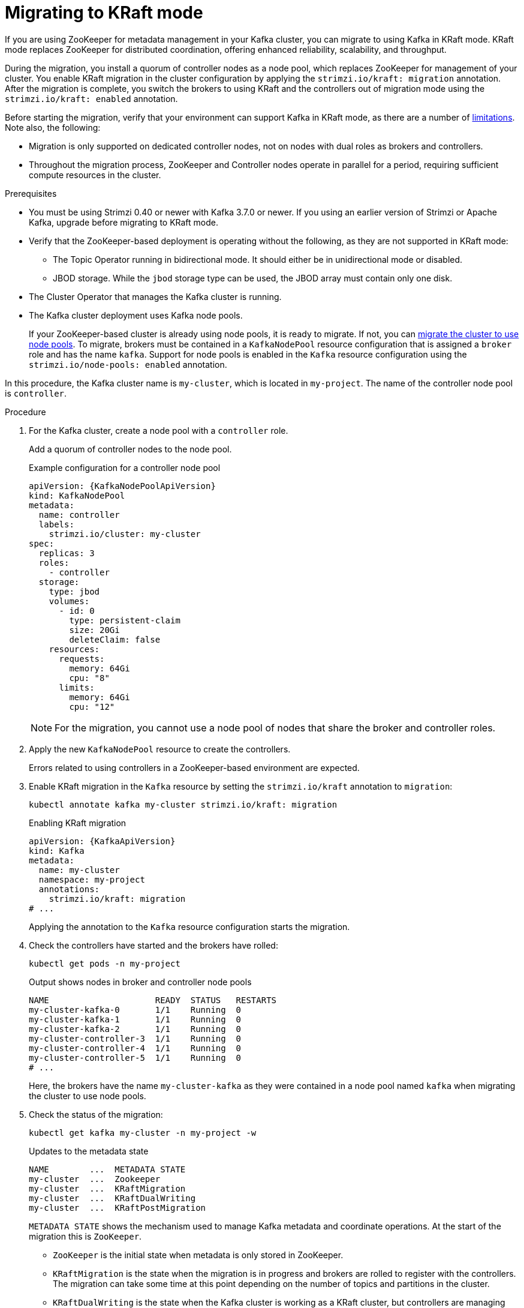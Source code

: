 // Module included in the following assemblies:
//
// deploying/deploying.adoc

[id='proc-deploy-migrate-kraft-{context}']
= Migrating to KRaft mode

[role="_abstract"]
If you are using ZooKeeper for metadata management in your Kafka cluster, you can migrate to using Kafka in KRaft mode. 
KRaft mode replaces ZooKeeper for distributed coordination, offering enhanced reliability, scalability, and throughput.

During the migration, you install a quorum of controller nodes as a node pool, which replaces ZooKeeper for management of your cluster. 
You enable KRaft migration in the cluster configuration by applying the `strimzi.io/kraft: migration` annotation.  
After the migration is complete, you switch the brokers to using KRaft and the controllers out of migration mode using the `strimzi.io/kraft: enabled` annotation.

Before starting the migration, verify that your environment can support Kafka in KRaft mode, as there are a number of xref:ref-operator-use-kraft-feature-gate-str[limitations].
Note also, the following:

* Migration is only supported on dedicated controller nodes, not on nodes with dual roles as brokers and controllers.
* Throughout the migration process, ZooKeeper and Controller nodes operate in parallel for a period, requiring sufficient compute resources in the cluster.

.Prerequisites

* You must be using Strimzi 0.40 or newer with Kafka 3.7.0 or newer. If you using an earlier version of Strimzi or Apache Kafka, upgrade before migrating to KRaft mode.
* Verify that the ZooKeeper-based deployment is operating without the following, as they are not supported in KRaft mode:
** The Topic Operator running in bidirectional mode. It should either be in unidirectional mode or disabled.
** JBOD storage. While the `jbod` storage type can be used, the JBOD array must contain only one disk.
* The Cluster Operator that manages the Kafka cluster is running.
* The Kafka cluster deployment uses Kafka node pools.
+
If your ZooKeeper-based cluster is already using node pools, it is ready to migrate.
If not, you can xref:proc-migrating-clusters-node-pools-str[migrate the cluster to use node pools]. 
To migrate, brokers must be contained in a `KafkaNodePool` resource configuration that is assigned a `broker` role and has the name `kafka`.
Support for node pools is enabled in the `Kafka` resource configuration using the `strimzi.io/node-pools: enabled` annotation.

In this procedure, the Kafka cluster name is `my-cluster`, which is located in `my-project`. 
The name of the controller node pool is `controller`.

.Procedure

. For the Kafka cluster, create a node pool with a `controller` role.
+
Add a quorum of controller nodes to the node pool.
+
.Example configuration for a controller node pool
[source,yaml,subs="+attributes"]
----
apiVersion: {KafkaNodePoolApiVersion}
kind: KafkaNodePool
metadata:
  name: controller
  labels:
    strimzi.io/cluster: my-cluster
spec:
  replicas: 3
  roles:
    - controller
  storage:
    type: jbod
    volumes:
      - id: 0
        type: persistent-claim
        size: 20Gi
        deleteClaim: false
    resources:
      requests:
        memory: 64Gi
        cpu: "8"
      limits:
        memory: 64Gi
        cpu: "12"    
----
+
NOTE: For the migration, you cannot use a node pool of nodes that share the broker and controller roles.

. Apply the new `KafkaNodePool` resource to create the controllers.
+
Errors related to using controllers in a ZooKeeper-based environment are expected.

. Enable KRaft migration in the `Kafka` resource by setting the `strimzi.io/kraft` annotation to `migration`:
+
[source,shell]
----
kubectl annotate kafka my-cluster strimzi.io/kraft: migration
----
+
.Enabling KRaft migration
[source,yaml,subs="+attributes"]
----
apiVersion: {KafkaApiVersion}
kind: Kafka
metadata:
  name: my-cluster
  namespace: my-project
  annotations:
    strimzi.io/kraft: migration 
# ...
----
+
Applying the annotation to the `Kafka` resource configuration starts the migration.

. Check the controllers have started and the brokers have rolled:
+
[source,shell]
----
kubectl get pods -n my-project
----
+
.Output shows nodes in broker and controller node pools
[source,shell]
----
NAME                     READY  STATUS   RESTARTS
my-cluster-kafka-0       1/1    Running  0
my-cluster-kafka-1       1/1    Running  0
my-cluster-kafka-2       1/1    Running  0
my-cluster-controller-3  1/1    Running  0
my-cluster-controller-4  1/1    Running  0
my-cluster-controller-5  1/1    Running  0
# ...
----
+
Here, the brokers have the name `my-cluster-kafka` as they were contained in a node pool named `kafka` when migrating the cluster to use node pools.

. Check the status of the migration:
+
[source,shell]
----
kubectl get kafka my-cluster -n my-project -w
----
+
.Updates to the metadata state
[source,shell]
----
NAME        ...  METADATA STATE
my-cluster  ...  Zookeeper
my-cluster  ...  KRaftMigration
my-cluster  ...  KRaftDualWriting
my-cluster  ...  KRaftPostMigration
----
+
`METADATA STATE` shows the mechanism used to manage Kafka metadata and coordinate operations.
At the start of the migration this is `ZooKeeper`.
+
--
* `ZooKeeper` is the initial state when metadata is only stored in ZooKeeper.
* `KRaftMigration` is the state when the migration is in progress and brokers are rolled to register with the controllers.
The migration can take some time at this point depending on the number of topics and partitions in the cluster. 
* `KRaftDualWriting` is the state when the Kafka cluster is working as a KRaft cluster, 
but controllers are managing metadata in Kafka and ZooKeeper. 
Brokers are rolled a second time to remove the ZooKeeper configuration and migration annotation from the `Kafka` resource.
* `KRaftPostMigration` is the state when KRaft mode is enabled for brokers and there is no ZooKeeper involvement. 
Controllers are still connected to ZooKeeper.
You can xref:proc-deploy-migrate-kraft-rollback-{context}[roll back from this point].
--
+
The migration status is also represented in the `status.kafkaMetadataState` property of the `Kafka` resource. 

. Enable KRaft in the `Kafka` resource configuration by setting the `strimzi.io/kraft` annotation to `enabled`:
+
[source,shell]
----
kubectl annotate kafka my-cluster strimzi.io/kraft: enabled
----
+
.Enabling KRaft migration
[source,yaml,subs="+attributes"]
----
apiVersion: {KafkaApiVersion}
kind: Kafka
metadata:
  name: my-cluster
  namespace: my-project
  annotations:
    strimzi.io/kraft: enabled 
# ...
----
+
WARNING: Rollback cannot be performed after enabling KRaft.

. Check the status of the move to full KRaft mode:
+
[source,shell]
----
kubectl get kafka my-cluster -n my-project -w
----
+
.Updates to the metadata state
[source,shell]
----
NAME        ...  METADATA STATE
my-cluster  ...  Zookeeper
my-cluster  ...  KRaftMigration
my-cluster  ...  KRaftDualWriting
my-cluster  ...  KRaftPostMigration
my-cluster  ...  KRaft             
----
+
--
* `KRaft` is the final state (after the controllers have rolled) when the KRaft migration is finalized.
--
+
All ZooKeeper-related resources have been automatically deleted.

[id='proc-deploy-migrate-kraft-rollback-{context}']
.Performing a rollback on the migration

Before the migration is finalized by enabling KRaft in the `Kafka` resource,  and the state has moved to the `KRaft` state, you can perform a rollback operation as follows:

. Apply the `strimzi.io/kraft: rollback` annotation to the `Kafka` resource to roll back the brokers.
+
[source,shell]
----
kubectl annotate kafka my-cluster strimzi.io/kraft: rollback
----
+
.Rolling back KRaft migration
[source,yaml,subs="+attributes"]
----
apiVersion: {KafkaApiVersion}
kind: Kafka
metadata:
  name: my-cluster
  namespace: my-project
  annotations:
    strimzi.io/kraft: rollback 
# ...
----
+
The brokers are rolled back so that they can be connected to ZooKeeper again and the state returns to `KRaftDualWriting`.

. Delete the controllers node pool:
+
[source,shell]
----
kubectl delete KafkaNodePool controller -n my-project
----

. Apply the `strimzi.io/kraft: disabled` annotation to the `Kafka` resource to return the metadata state to `ZooKeeper`.
+
[source,shell]
----
kubectl annotate kafka my-cluster strimzi.io/kraft: disabled
----
+
.Switching back to using ZooKeeper
[source,yaml,subs="+attributes"]
----
apiVersion: {KafkaApiVersion}
kind: Kafka
metadata:
  name: my-cluster
  namespace: my-project
  annotations:
    strimzi.io/kraft: disabled 
# ...
----

